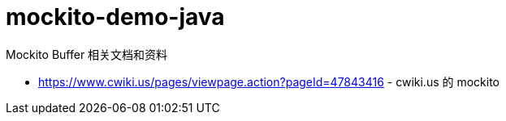 = mockito-demo-java

Mockito Buffer 相关文档和资料

 * https://www.cwiki.us/pages/viewpage.action?pageId=47843416 - cwiki.us 的 mockito
